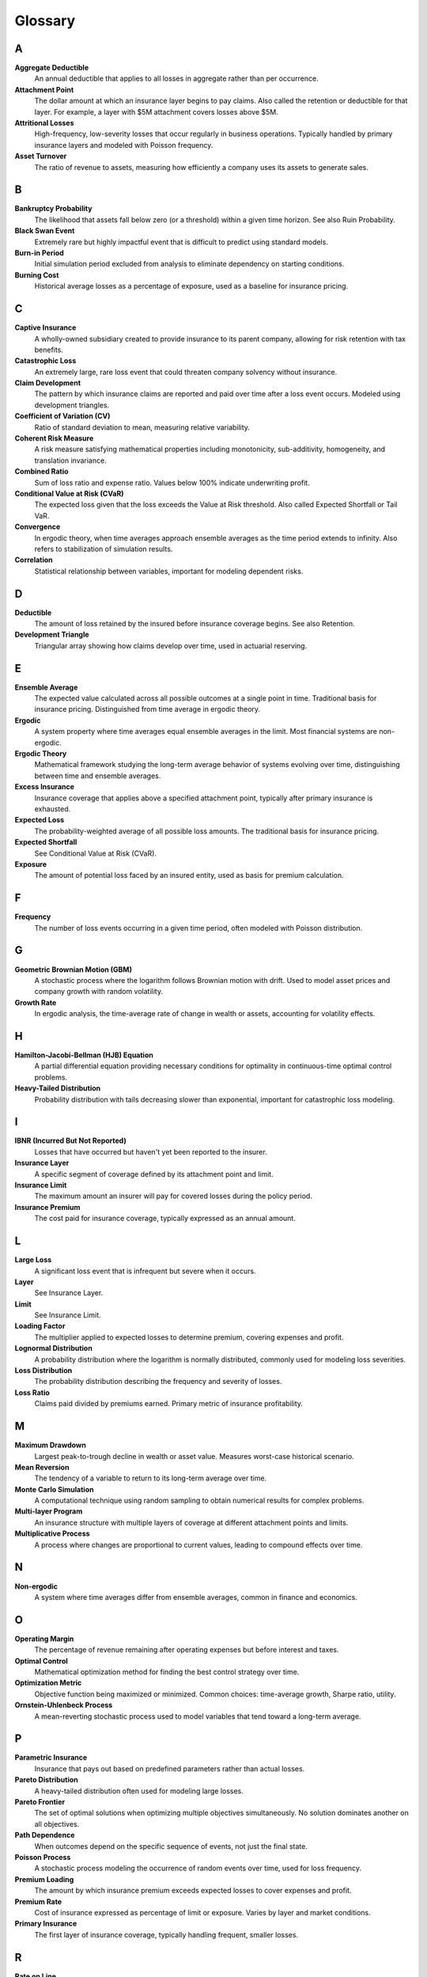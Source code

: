 Glossary
========

A
-

**Aggregate Deductible**
   An annual deductible that applies to all losses in aggregate rather than per occurrence.

**Attachment Point**
   The dollar amount at which an insurance layer begins to pay claims. Also called the retention or deductible for that layer. For example, a layer with $5M attachment covers losses above $5M.

**Attritional Losses**
   High-frequency, low-severity losses that occur regularly in business operations. Typically handled by primary insurance layers and modeled with Poisson frequency.

**Asset Turnover**
   The ratio of revenue to assets, measuring how efficiently a company uses its assets to generate sales.

B
-

**Bankruptcy Probability**
   The likelihood that assets fall below zero (or a threshold) within a given time horizon. See also Ruin Probability.

**Black Swan Event**
   Extremely rare but highly impactful event that is difficult to predict using standard models.

**Burn-in Period**
   Initial simulation period excluded from analysis to eliminate dependency on starting conditions.

**Burning Cost**
   Historical average losses as a percentage of exposure, used as a baseline for insurance pricing.

C
-

**Captive Insurance**
   A wholly-owned subsidiary created to provide insurance to its parent company, allowing for risk retention with tax benefits.

**Catastrophic Loss**
   An extremely large, rare loss event that could threaten company solvency without insurance.

**Claim Development**
   The pattern by which insurance claims are reported and paid over time after a loss event occurs. Modeled using development triangles.

**Coefficient of Variation (CV)**
   Ratio of standard deviation to mean, measuring relative variability.

**Coherent Risk Measure**
   A risk measure satisfying mathematical properties including monotonicity, sub-additivity, homogeneity, and translation invariance.

**Combined Ratio**
   Sum of loss ratio and expense ratio. Values below 100% indicate underwriting profit.

**Conditional Value at Risk (CVaR)**
   The expected loss given that the loss exceeds the Value at Risk threshold. Also called Expected Shortfall or Tail VaR.

**Convergence**
   In ergodic theory, when time averages approach ensemble averages as the time period extends to infinity. Also refers to stabilization of simulation results.

**Correlation**
   Statistical relationship between variables, important for modeling dependent risks.

D
-

**Deductible**
   The amount of loss retained by the insured before insurance coverage begins. See also Retention.

**Development Triangle**
   Triangular array showing how claims develop over time, used in actuarial reserving.

E
-

**Ensemble Average**
   The expected value calculated across all possible outcomes at a single point in time. Traditional basis for insurance pricing. Distinguished from time average in ergodic theory.

**Ergodic**
   A system property where time averages equal ensemble averages in the limit. Most financial systems are non-ergodic.

**Ergodic Theory**
   Mathematical framework studying the long-term average behavior of systems evolving over time, distinguishing between time and ensemble averages.

**Excess Insurance**
   Insurance coverage that applies above a specified attachment point, typically after primary insurance is exhausted.

**Expected Loss**
   The probability-weighted average of all possible loss amounts. The traditional basis for insurance pricing.

**Expected Shortfall**
   See Conditional Value at Risk (CVaR).

**Exposure**
   The amount of potential loss faced by an insured entity, used as basis for premium calculation.

F
-

**Frequency**
   The number of loss events occurring in a given time period, often modeled with Poisson distribution.

G
-

**Geometric Brownian Motion (GBM)**
   A stochastic process where the logarithm follows Brownian motion with drift. Used to model asset prices and company growth with random volatility.

**Growth Rate**
   In ergodic analysis, the time-average rate of change in wealth or assets, accounting for volatility effects.

H
-

**Hamilton-Jacobi-Bellman (HJB) Equation**
   A partial differential equation providing necessary conditions for optimality in continuous-time optimal control problems.

**Heavy-Tailed Distribution**
   Probability distribution with tails decreasing slower than exponential, important for catastrophic loss modeling.

I
-

**IBNR (Incurred But Not Reported)**
   Losses that have occurred but haven't yet been reported to the insurer.

**Insurance Layer**
   A specific segment of coverage defined by its attachment point and limit.

**Insurance Limit**
   The maximum amount an insurer will pay for covered losses during the policy period.

**Insurance Premium**
   The cost paid for insurance coverage, typically expressed as an annual amount.

L
-

**Large Loss**
   A significant loss event that is infrequent but severe when it occurs.

**Layer**
   See Insurance Layer.

**Limit**
   See Insurance Limit.

**Loading Factor**
   The multiplier applied to expected losses to determine premium, covering expenses and profit.

**Lognormal Distribution**
   A probability distribution where the logarithm is normally distributed, commonly used for modeling loss severities.

**Loss Distribution**
   The probability distribution describing the frequency and severity of losses.

**Loss Ratio**
   Claims paid divided by premiums earned. Primary metric of insurance profitability.

M
-

**Maximum Drawdown**
   Largest peak-to-trough decline in wealth or asset value. Measures worst-case historical scenario.

**Mean Reversion**
   The tendency of a variable to return to its long-term average over time.

**Monte Carlo Simulation**
   A computational technique using random sampling to obtain numerical results for complex problems.

**Multi-layer Program**
   An insurance structure with multiple layers of coverage at different attachment points and limits.

**Multiplicative Process**
   A process where changes are proportional to current values, leading to compound effects over time.

N
-

**Non-ergodic**
   A system where time averages differ from ensemble averages, common in finance and economics.

O
-

**Operating Margin**
   The percentage of revenue remaining after operating expenses but before interest and taxes.

**Optimal Control**
   Mathematical optimization method for finding the best control strategy over time.

**Optimization Metric**
   Objective function being maximized or minimized. Common choices: time-average growth, Sharpe ratio, utility.

**Ornstein-Uhlenbeck Process**
   A mean-reverting stochastic process used to model variables that tend toward a long-term average.

P
-

**Parametric Insurance**
   Insurance that pays out based on predefined parameters rather than actual losses.

**Pareto Distribution**
   A heavy-tailed distribution often used for modeling large losses.

**Pareto Frontier**
   The set of optimal solutions when optimizing multiple objectives simultaneously. No solution dominates another on all objectives.

**Path Dependence**
   When outcomes depend on the specific sequence of events, not just the final state.

**Poisson Process**
   A stochastic process modeling the occurrence of random events over time, used for loss frequency.

**Premium Loading**
   The amount by which insurance premium exceeds expected losses to cover expenses and profit.

**Premium Rate**
   Cost of insurance expressed as percentage of limit or exposure. Varies by layer and market conditions.

**Primary Insurance**
   The first layer of insurance coverage, typically handling frequent, smaller losses.

R
-

**Rate on Line**
   Premium divided by limit, expressing the cost of coverage as a percentage.

**Reinsurance**
   Insurance purchased by insurance companies to transfer risk.

**Reinstatement**
   Restoration of insurance limit after it has been partially or fully exhausted by claims.

**Retention**
   The amount of risk kept by the insured. Also called deductible or self-insured retention (SIR).

**Return Period**
   The average time between occurrences of a loss exceeding a given size.

**Risk-Adjusted Return**
   Return metric that accounts for volatility or downside risk. Examples: Sharpe ratio, Sortino ratio.

**Risk Metrics**
   Quantitative measures of risk exposure, including VaR, CVaR, standard deviation, etc.

**ROA (Return on Assets)**
   Net income divided by total assets, measuring asset efficiency.

**ROE (Return on Equity)**
   Net income divided by shareholder equity, measuring returns to owners.

**Ruin Probability**
   The probability that assets will fall below a critical threshold during a specified time period.

S
-

**Self-Insured Retention (SIR)**
   The amount of loss retained by the insured before insurance responds. Similar to a deductible.

**Severity**
   The dollar amount of an individual loss event. Often modeled with lognormal or Pareto distributions.

**Sharpe Ratio**
   Excess return per unit of volatility. Adapted for ergodic context as growth rate divided by growth volatility. Measures risk-adjusted performance.

**Simulation**
   Computational modeling of system behavior over time using mathematical models.

**Solvency Ratio**
   Available capital divided by required capital. Regulatory measure of financial strength.

**Sortino Ratio**
   Similar to Sharpe ratio but only considers downside volatility.

**Stochastic Process**
   A mathematical model for random phenomena evolving over time. Examples: Brownian motion, Poisson process, jump diffusion.

**Stress Testing**
   Evaluating system performance under extreme but plausible adverse conditions.

T
-

**Tail Risk**
   The risk of extreme events in the tails of the probability distribution.

**Tail Value at Risk (TVaR)**
   Another term for Conditional Value at Risk (CVaR).

**Time Average**
   The average value experienced by a single entity over time, central to ergodic theory.

**Time Horizon**
   The time period over which analysis or optimization is performed.

**Total Cost of Risk (TCOR)**
   The sum of retained losses, insurance premiums, and risk management costs.

U
-

**Umbrella Coverage**
   High-level excess coverage sitting above multiple underlying policies. Provides catastrophic protection.

**Utility Function**
   Mathematical representation of preferences over outcomes. Ergodic approach eliminates need for arbitrary utility.

V
-

**Value at Risk (VaR)**
   The loss amount that will not be exceeded with a specified confidence level.

**Variance**
   A measure of variability or dispersion in outcomes.

**Variance Reduction**
   Techniques to reduce statistical variance in Monte Carlo simulations. Examples: antithetic variates, control variates.

**Volatility**
   The degree of variation in a variable over time, often measured as standard deviation.

**Volatility Drag**
   The reduction in long-term growth rate caused by volatility in a multiplicative process.

W
-

**Walk-Forward Analysis**
   A validation technique using sequential time periods to test strategy robustness.

**Widget Manufacturer**
   Archetypal business model used throughout the framework. Represents typical manufacturing operations.

**Working Capital**
   Current assets minus current liabilities, representing liquid resources for operations.

**Working Layer**
   The primary insurance layer that responds to most frequent losses.

Mathematical Notation
---------------------

:math:`g`
   Time-average growth rate

:math:`\langle r \rangle`
   Ensemble average (expected value) of returns

:math:`W(t)`
   Wealth or asset value at time t

:math:`\sigma`
   Volatility (standard deviation)

:math:`\lambda`
   Rate parameter for Poisson process (claim frequency)

:math:`\mu`
   Mean or drift parameter

:math:`T`
   Time horizon for analysis

:math:`\alpha`
   Confidence level (e.g., 95% for VaR)

:math:`L`
   Insurance limit

:math:`D`
   Deductible or retention

:math:`p`
   Premium rate

:math:`\rho`
   Correlation coefficient

Numerical Terms
---------------

**95% VaR**
   The loss level that will not be exceeded 95% of the time

**99% VaR**
   The loss level that will not be exceeded 99% of the time

**99.5% CVaR**
   The average loss in the worst 0.5% of outcomes

Acronyms
--------

**CLT**
   Central Limit Theorem

**CV**
   Coefficient of Variation

**CVaR**
   Conditional Value at Risk

**EV**
   Expected Value

**GBM**
   Geometric Brownian Motion

**HJB**
   Hamilton-Jacobi-Bellman

**IBNR**
   Incurred But Not Reported

**IID**
   Independent and Identically Distributed

**MLE**
   Maximum Likelihood Estimation

**OU**
   Ornstein-Uhlenbeck (mean-reverting process)

**PV**
   Present Value

**ROA**
   Return on Assets

**ROE**
   Return on Equity

**SIR**
   Self-Insured Retention

**TCOR**
   Total Cost of Risk

**TVaR**
   Tail Value at Risk

**VaR**
   Value at Risk
